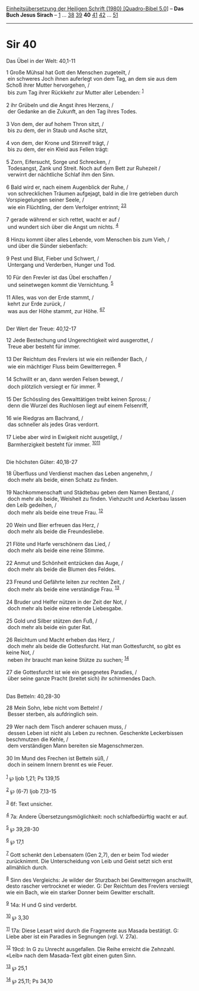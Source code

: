 :PROPERTIES:
:ID:       4ebbd370-8984-4d66-bb4b-58ee1a31fc68
:END:
<<navbar>>
[[../index.html][Einheitsübersetzung der Heiligen Schrift (1980)
[Quadro-Bibel 5.0]]] -- *Das Buch Jesus Sirach* --
[[file:Sir_1.html][1]] ... [[file:Sir_38.html][38]]
[[file:Sir_39.html][39]] *40* [[file:Sir_41.html][41]]
[[file:Sir_42.html][42]] ... [[file:Sir_51.html][51]]

--------------

* Sir 40
  :PROPERTIES:
  :CUSTOM_ID: sir-40
  :END:

<<verses>>

<<v1>>
**** Das Übel in der Welt: 40,1-11
     :PROPERTIES:
     :CUSTOM_ID: das-übel-in-der-welt-401-11
     :END:
1 Große Mühsal hat Gott den Menschen zugeteilt, /\\
 ein schweres Joch ihnen auferlegt von dem Tag, an dem sie aus dem Schoß
ihrer Mutter hervorgehen, /\\
 bis zum Tag ihrer Rückkehr zur Mutter aller Lebenden: ^{[[#fn1][1]]}\\
\\

<<v2>>
2 ihr Grübeln und die Angst ihres Herzens, /\\
 der Gedanke an die Zukunft, an den Tag ihres Todes.\\
\\

<<v3>>
3 Von dem, der auf hohem Thron sitzt, /\\
 bis zu dem, der in Staub und Asche sitzt,\\
\\

<<v4>>
4 von dem, der Krone und Stirnreif trägt, /\\
 bis zu dem, der ein Kleid aus Fellen trägt:\\
\\

<<v5>>
5 Zorn, Eifersucht, Sorge und Schrecken, /\\
 Todesangst, Zank und Streit. Noch auf dem Bett zur Ruhezeit /\\
 verwirrt der nächtliche Schlaf ihm den Sinn.\\
\\

<<v6>>
6 Bald wird er, nach einem Augenblick der Ruhe, /\\
 von schrecklichen Träumen aufgejagt, bald in die Irre getrieben durch
Vorspiegelungen seiner Seele, /\\
 wie ein Flüchtling, der dem Verfolger entrinnt;
^{[[#fn2][2]][[#fn3][3]]}\\
\\

<<v7>>
7 gerade während er sich rettet, wacht er auf /\\
 und wundert sich über die Angst um nichts. ^{[[#fn4][4]]}\\
\\

<<v8>>
8 Hinzu kommt über alles Lebende, vom Menschen bis zum Vieh, /\\
 und über die Sünder siebenfach:\\
\\

<<v9>>
9 Pest und Blut, Fieber und Schwert, /\\
 Untergang und Verderben, Hunger und Tod.\\
\\

<<v10>>
10 Für den Frevler ist das Übel erschaffen /\\
 und seinetwegen kommt die Vernichtung. ^{[[#fn5][5]]}\\
\\

<<v11>>
11 Alles, was von der Erde stammt, /\\
 kehrt zur Erde zurück, /\\
 was aus der Höhe stammt, zur Höhe. ^{[[#fn6][6]][[#fn7][7]]}\\
\\

<<v12>>
**** Der Wert der Treue: 40,12-17
     :PROPERTIES:
     :CUSTOM_ID: der-wert-der-treue-4012-17
     :END:
12 Jede Bestechung und Ungerechtigkeit wird ausgerottet, /\\
 Treue aber besteht für immer.\\
\\

<<v13>>
13 Der Reichtum des Frevlers ist wie ein reißender Bach, /\\
 wie ein mächtiger Fluss beim Gewitterregen. ^{[[#fn8][8]]}\\
\\

<<v14>>
14 Schwillt er an, dann werden Felsen bewegt, /\\
 doch plötzlich versiegt er für immer. ^{[[#fn9][9]]}\\
\\

<<v15>>
15 Der Schössling des Gewalttätigen treibt keinen Spross; /\\
 denn die Wurzel des Ruchlosen liegt auf einem Felsenriff,\\
\\

<<v16>>
16 wie Riedgras am Bachrand, /\\
 das schneller als jedes Gras verdorrt.\\
\\

<<v17>>
17 Liebe aber wird in Ewigkeit nicht ausgetilgt, /\\
 Barmherzigkeit besteht für immer. ^{[[#fn10][10]][[#fn11][11]]}\\
\\

<<v18>>
**** Die höchsten Güter: 40,18-27
     :PROPERTIES:
     :CUSTOM_ID: die-höchsten-güter-4018-27
     :END:
18 Überfluss und Verdienst machen das Leben angenehm, /\\
 doch mehr als beide, einen Schatz zu finden.\\
\\

<<v19>>
19 Nachkommenschaft und Städtebau geben dem Namen Bestand, /\\
 doch mehr als beide, Weisheit zu finden. Viehzucht und Ackerbau lassen
den Leib gedeihen, /\\
 doch mehr als beide eine treue Frau. ^{[[#fn12][12]]}\\
\\

<<v20>>
20 Wein und Bier erfreuen das Herz, /\\
 doch mehr als beide die Freundesliebe.\\
\\

<<v21>>
21 Flöte und Harfe verschönern das Lied, /\\
 doch mehr als beide eine reine Stimme.\\
\\

<<v22>>
22 Anmut und Schönheit entzücken das Auge, /\\
 doch mehr als beide die Blumen des Feldes.\\
\\

<<v23>>
23 Freund und Gefährte leiten zur rechten Zeit, /\\
 doch mehr als beide eine verständige Frau. ^{[[#fn13][13]]}\\
\\

<<v24>>
24 Bruder und Helfer nützen in der Zeit der Not, /\\
 doch mehr als beide eine rettende Liebesgabe.\\
\\

<<v25>>
25 Gold und Silber stützen den Fuß, /\\
 doch mehr als beide ein guter Rat.\\
\\

<<v26>>
26 Reichtum und Macht erheben das Herz, /\\
 doch mehr als beide die Gottesfurcht. Hat man Gottesfurcht, so gibt es
keine Not, /\\
 neben ihr braucht man keine Stütze zu suchen; ^{[[#fn14][14]]}\\
\\

<<v27>>
27 die Gottesfurcht ist wie ein gesegnetes Paradies, /\\
 über seine ganze Pracht (breitet sich) ihr schirmendes Dach.\\
\\

<<v28>>
**** Das Betteln: 40,28-30
     :PROPERTIES:
     :CUSTOM_ID: das-betteln-4028-30
     :END:
28 Mein Sohn, lebe nicht vom Betteln! /\\
 Besser sterben, als aufdringlich sein.\\
\\

<<v29>>
29 Wer nach dem Tisch anderer schauen muss, /\\
 dessen Leben ist nicht als Leben zu rechnen. Geschenkte Leckerbissen
beschmutzen die Kehle, /\\
 dem verständigen Mann bereiten sie Magenschmerzen.\\
\\

<<v30>>
30 Im Mund des Frechen ist Betteln süß, /\\
 doch in seinem Innern brennt es wie Feuer.\\
\\

^{[[#fnm1][1]]} ℘ Ijob 1,21; Ps 139,15

^{[[#fnm2][2]]} ℘ (6-7) Ijob 7,13-15

^{[[#fnm3][3]]} 6f: Text unsicher.

^{[[#fnm4][4]]} 7a: Andere Übersetzungsmöglichkeit: noch schlafbedürftig
wacht er auf.

^{[[#fnm5][5]]} ℘ 39,28-30

^{[[#fnm6][6]]} ℘ 17,1

^{[[#fnm7][7]]} Gott schenkt den Lebensatem (Gen 2,7), den er beim Tod
wieder zurücknimmt. Die Unterscheidung von Leib und Geist setzt sich
erst allmählich durch.

^{[[#fnm8][8]]} Sinn des Vergleichs: Je wilder der Sturzbach bei
Gewitterregen anschwillt, desto rascher vertrocknet er wieder. G: Der
Reichtum des Frevlers versiegt wie ein Bach, wie ein starker Donner beim
Gewitter erschallt.

^{[[#fnm9][9]]} 14a: H und G sind verderbt.

^{[[#fnm10][10]]} ℘ 3,30

^{[[#fnm11][11]]} 17a: Diese Lesart wird durch die Fragmente aus Masada
bestätigt. G: Liebe aber ist ein Paradies in Segnungen (vgl. V. 27a).

^{[[#fnm12][12]]} 19cd: In G zu Unrecht ausgefallen. Die Reihe erreicht
die Zehnzahl. «Leib» nach dem Masada-Text gibt einen guten Sinn.

^{[[#fnm13][13]]} ℘ 25,1

^{[[#fnm14][14]]} ℘ 25,11; Ps 34,10
